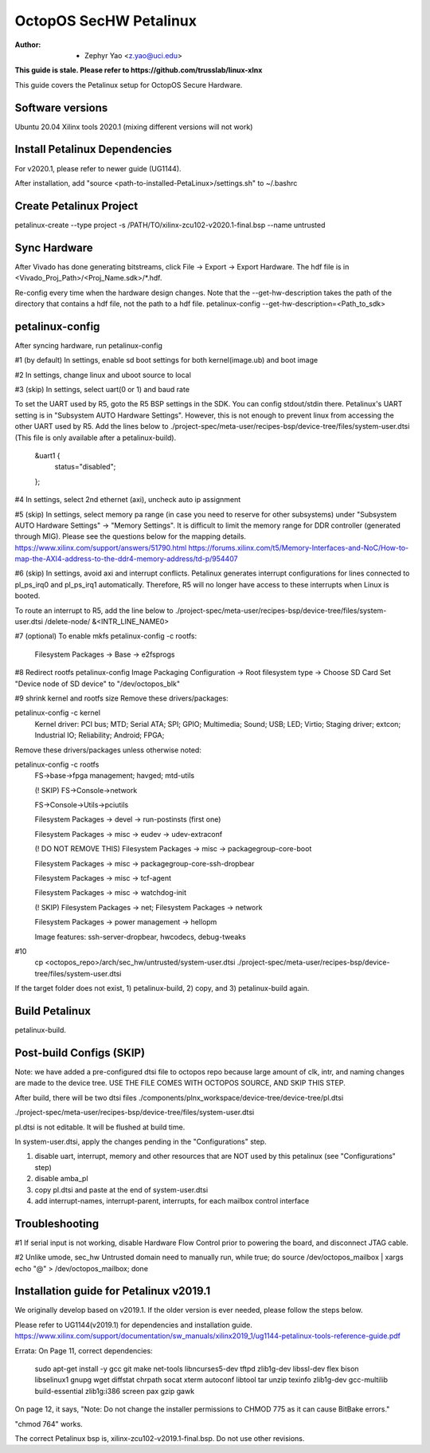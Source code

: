 =======================
OctopOS SecHW Petalinux
=======================

:Author: - Zephyr Yao <z.yao@uci.edu>

**This guide is stale. Please refer to https://github.com/trusslab/linux-xlnx**

This guide covers the Petalinux setup for OctopOS Secure Hardware. 

Software versions
=================
Ubuntu 20.04
Xilinx tools 2020.1 (mixing different versions will not work)

Install Petalinux Dependencies
==============================
For v2020.1, please refer to newer guide (UG1144).

After installation, add "source <path-to-installed-PetaLinux>/settings.sh" to ~/.bashrc

Create Petalinux Project
========================
petalinux-create --type project -s /PATH/TO/xilinx-zcu102-v2020.1-final.bsp --name untrusted

Sync Hardware
=============
After Vivado has done generating bitstreams, click File -> Export -> Export Hardware. The hdf file is in <Vivado_Proj_Path>/<Proj_Name.sdk>/\*.hdf.

Re-config every time when the hardware design changes. Note that the --get-hw-description takes the path of the directory that contains a hdf file, not the path to a hdf file.
petalinux-config --get-hw-description=<Path_to_sdk>

petalinux-config
================
After syncing hardware, run petalinux-config

#1 (by default) In settings, enable sd boot settings for both kernel(image.ub) and boot image

#2 In settings, change linux and uboot source to local

#3 (skip) In settings, select uart(0 or 1) and baud rate

To set the UART used by R5, goto the R5 BSP settings in the SDK. You can config stdout/stdin there.
Petalinux's UART setting is in "Subsystem AUTO Hardware Settings". However, this is not enough to prevent linux from accessing the other UART used by R5. Add the lines below to ./project-spec/meta-user/recipes-bsp/device-tree/files/system-user.dtsi (This file is only available after a petalinux-build).
	&uart1 {
		status="disabled";
	};

#4 In settings, select 2nd ethernet (axi), uncheck auto ip assignment

#5 (skip) In settings, select memory pa range (in case you need to reserve for other subsystems) under "Subsystem AUTO Hardware Settings" -> "Memory Settings".
It is difficult to limit the memory range for DDR controller (generated through MIG). Please see the questions below for the mapping details.
https://www.xilinx.com/support/answers/51790.html
https://forums.xilinx.com/t5/Memory-Interfaces-and-NoC/How-to-map-the-AXI4-address-to-the-ddr4-memory-address/td-p/954407

#6 (skip) In settings, avoid axi and interrupt conflicts.
Petalinux generates interrupt configurations for lines connected to pl_ps_irq0 and pl_ps_irq1 automatically. Therefore, R5 will no longer have access to these interrupts when Linux is booted.

To route an interrupt to R5, add the line below to ./project-spec/meta-user/recipes-bsp/device-tree/files/system-user.dtsi
/delete-node/ &<INTR_LINE_NAME0>

#7 (optional) To enable mkfs
petalinux-config -c rootfs:
	Filesystem Packages -> Base -> e2fsprogs

#8 Redirect rootfs
petalinux-config
Image Packaging Configuration -> Root filesystem type -> Choose SD Card
Set "Device node of SD device" to "/dev/octopos_blk"

#9 shrink kernel and rootfs size
Remove these drivers/packages:

petalinux-config -c kernel
	Kernel driver: PCI bus; MTD; Serial ATA; SPI; GPIO; Multimedia; Sound; USB; LED; Virtio; Staging driver; extcon; Industrial IO; Reliability; Android; FPGA;

Remove these drivers/packages unless otherwise noted:

petalinux-config -c rootfs
	FS->base->fpga management; havged; mtd-utils

	(! SKIP) FS->Console->network

	FS->Console->Utils->pciutils

	Filesystem Packages  → devel  → run-postinsts (first one)

	Filesystem Packages  → misc  → eudev -> udev-extraconf

	(! DO NOT REMOVE THIS) Filesystem Packages  → misc  → packagegroup-core-boot

	Filesystem Packages  → misc  → packagegroup-core-ssh-dropbear

	Filesystem Packages  → misc  → tcf-agent

	Filesystem Packages  → misc  → watchdog-init

	(! SKIP) Filesystem Packages  → net; Filesystem Packages  → network

	Filesystem Packages  → power management -> hellopm

	Image features: ssh-server-dropbear, hwcodecs, debug-tweaks


#10 
	cp <octopos_repo>/arch/sec_hw/untrusted/system-user.dtsi ./project-spec/meta-user/recipes-bsp/device-tree/files/system-user.dtsi

If the target folder does not exist, 1) petalinux-build, 2) copy, and 3) petalinux-build again.

Build Petalinux
===============
petalinux-build. 

Post-build Configs (SKIP)
=========================
Note: we have added a pre-configured dtsi file to octopos repo because large amount of clk, intr, and naming changes are made to the device tree. USE THE FILE COMES WITH OCTOPOS SOURCE, AND SKIP THIS STEP.

After build, there will be two dtsi files
./components/plnx_workspace/device-tree/device-tree/pl.dtsi

./project-spec/meta-user/recipes-bsp/device-tree/files/system-user.dtsi

pl.dtsi is not editable. It will be flushed at build time.

In system-user.dtsi, apply the changes pending in the "Configurations" step.

1) disable uart, interrupt, memory and other resources that are NOT used by this petalinux (see "Configurations" step)

2) disable amba_pl

3) copy pl.dtsi and paste at the end of system-user.dtsi

4) add interrupt-names, interrupt-parent, interrupts, for each mailbox control interface



Troubleshooting
===============
#1 If serial input is not working, disable Hardware Flow Control prior to powering the board, and disconnect JTAG cable.

#2 Unlike umode, sec_hw Untrusted domain need to manually run,
while true; do source /dev/octopos_mailbox | xargs echo \"@\" > /dev/octopos_mailbox; done

Installation guide for Petalinux v2019.1
========================================
We originally develop based on v2019.1. If the older version is ever needed, please follow the steps below.

Please refer to UG1144(v2019.1) for dependencies and installation guide.
https://www.xilinx.com/support/documentation/sw_manuals/xilinx2019_1/ug1144-petalinux-tools-reference-guide.pdf

Errata: 
On Page 11, correct dependencies:
	sudo apt-get install -y gcc git make net-tools libncurses5-dev tftpd zlib1g-dev libssl-dev flex bison libselinux1 gnupg wget diffstat chrpath socat xterm autoconf libtool tar unzip texinfo zlib1g-dev gcc-multilib build-essential zlib1g:i386 screen pax gzip gawk

On page 12, it says,
"Note: Do not change the installer permissions to CHMOD 775 as it can cause BitBake errors."

"chmod 764" works.

The correct Petalinux bsp is, xilinx-zcu102-v2019.1-final.bsp. Do not use other revisions.
